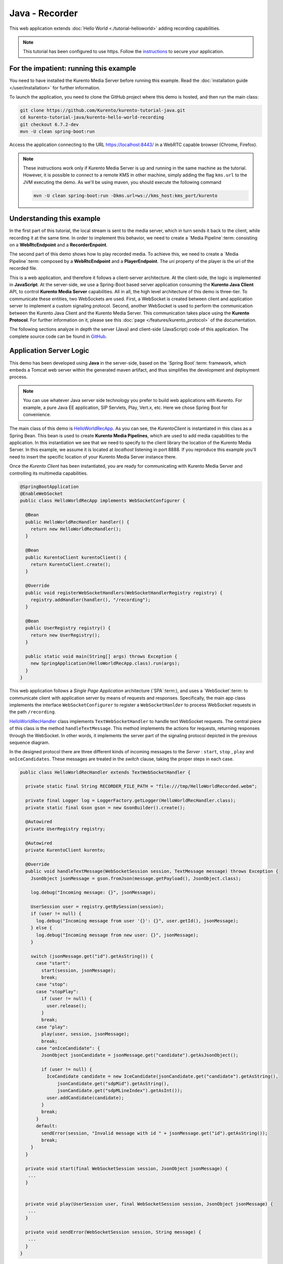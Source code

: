 %%%%%%%%%%%%%%%
Java - Recorder
%%%%%%%%%%%%%%%

This web application extends :doc:`Hello World <./tutorial-helloworld>` adding
recording capabilities.

.. note::

   This tutorial has been configured to use https. Follow the `instructions </features/security.html#configure-java-applications-to-use-https>`_
   to secure your application.

For the impatient: running this example
=======================================

You need to have installed the Kurento Media Server before running this example.
Read the :doc:`installation guide </user/installation>` for further
information.

To launch the application, you need to clone the GitHub project where this demo
is hosted, and then run the main class:

.. sourcecode:: bash

    git clone https://github.com/Kurento/kurento-tutorial-java.git
    cd kurento-tutorial-java/kurento-hello-world-recording
    git checkout 6.7.2-dev
    mvn -U clean spring-boot:run

Access the application connecting to the URL https://localhost:8443/ in a WebRTC
capable browser (Chrome, Firefox).

.. note::

   These instructions work only if Kurento Media Server is up and running in the same machine
   as the tutorial. However, it is possible to connect to a remote KMS in other machine, simply adding
   the flag ``kms.url`` to the JVM executing the demo. As we'll be using maven, you should execute
   the following command

   .. sourcecode:: bash

      mvn -U clean spring-boot:run -Dkms.url=ws://kms_host:kms_port/kurento


Understanding this example
==========================

In the first part of this tutorial, the local stream is sent to the media
server, which in turn sends it back to the client, while recording it at the
same time. In order to implement this behavior, we need to create a
`Media Pipeline`:term: consisting on a **WebRtcEndpoint** and a
**RecorderEnpoint**.

The second part of this demo shows how to play recorded media. To achieve this,
we need to create a `Media Pipeline`:term: composed by a **WebRtcEndpoint** and
a **PlayerEndpoint**. The *uri* property of the player is the uri of the
recorded file.

This is a web application, and therefore it follows a client-server
architecture. At the client-side, the logic is implemented in **JavaScript**.
At the server-side, we use a Spring-Boot based server application consuming the
**Kurento Java Client** API, to control **Kurento Media Server** capabilities.
All in all, the high level architecture of this demo is three-tier. To
communicate these entities, two WebSockets are used. First, a WebSocket is
created between client and application server to implement a custom signaling
protocol. Second, another WebSocket is used to perform the communication
between the Kurento Java Client and the Kurento Media Server. This
communication takes place using the **Kurento Protocol**. For further
information on it, please see this
:doc:`page </features/kurento_protocol>` of the documentation.

The following sections analyze in depth the server (Java) and client-side
(JavaScript) code of this application. The complete source code can be found in
`GitHub <https://github.com/Kurento/kurento-tutorial-java/tree/master/kurento-hello-world-recording>`_.

Application Server Logic
========================

This demo has been developed using **Java** in the server-side, based on the
`Spring Boot`:term: framework, which embeds a Tomcat web server within the
generated maven artifact, and thus simplifies the development and deployment
process.

.. note::

   You can use whatever Java server side technology you prefer to build web
   applications with Kurento. For example, a pure Java EE application, SIP
   Servlets, Play, Vert.x, etc. Here we chose Spring Boot for convenience.

The main class of this demo is
`HelloWorldRecApp <https://github.com/Kurento/kurento-tutorial-java/blob/master/kurento-hello-world-recording/src/main/java/org/kurento/tutorial/helloworld/HelloWorldRecApp.java>`_.
As you can see, the *KurentoClient* is instantiated in this class as a Spring
Bean. This bean is used to create **Kurento Media Pipelines**, which are used
to add media capabilities to the application. In this instantiation we see that
we need to specify to the client library the location of the Kurento Media
Server. In this example, we assume it is located at *localhost* listening in
port 8888. If you reproduce this example you'll need to insert the specific
location of your Kurento Media Server instance there.

Once the *Kurento Client* has been instantiated, you are ready for communicating
with Kurento Media Server and controlling its multimedia capabilities.

.. sourcecode:: java

   @SpringBootApplication
   @EnableWebSocket
   public class HelloWorldRecApp implements WebSocketConfigurer {

     @Bean
     public HelloWorldRecHandler handler() {
       return new HelloWorldRecHandler();
     }

     @Bean
     public KurentoClient kurentoClient() {
       return KurentoClient.create();
     }

     @Override
     public void registerWebSocketHandlers(WebSocketHandlerRegistry registry) {
       registry.addHandler(handler(), "/recording");
     }

     @Bean
     public UserRegistry registry() {
       return new UserRegistry();
     }

     public static void main(String[] args) throws Exception {
       new SpringApplication(HelloWorldRecApp.class).run(args);
     }
   }


This web application follows a *Single Page Application* architecture
(`SPA`:term:), and uses a `WebSocket`:term: to communicate client with
application server by means of requests and responses. Specifically, the main
app class implements the interface ``WebSocketConfigurer`` to register a
``WebSocketHanlder`` to process WebSocket requests in the path ``/recording``.

`HelloWorldRecHandler <https://github.com/Kurento/kurento-tutorial-java/blob/master/kurento-hello-world-recording/src/main/java/org/kurento/tutorial/helloworld/HelloWorldRecHandler.java>`_
class implements ``TextWebSocketHandler`` to handle text WebSocket requests.
The central piece of this class is the method ``handleTextMessage``. This
method implements the actions for requests, returning responses through the
WebSocket. In other words, it implements the server part of the signaling
protocol depicted in the previous sequence diagram.

In the designed protocol there are three different kinds of incoming messages to
the *Server* : ``start``, ``stop`` , ``play`` and ``onIceCandidates``. These
messages are treated in the *switch* clause, taking the proper steps in each
case.

.. sourcecode:: java

   public class HelloWorldRecHandler extends TextWebSocketHandler {

     private static final String RECORDER_FILE_PATH = "file:///tmp/HelloWorldRecorded.webm";

     private final Logger log = LoggerFactory.getLogger(HelloWorldRecHandler.class);
     private static final Gson gson = new GsonBuilder().create();

     @Autowired
     private UserRegistry registry;

     @Autowired
     private KurentoClient kurento;

     @Override
     public void handleTextMessage(WebSocketSession session, TextMessage message) throws Exception {
       JsonObject jsonMessage = gson.fromJson(message.getPayload(), JsonObject.class);

       log.debug("Incoming message: {}", jsonMessage);

       UserSession user = registry.getBySession(session);
       if (user != null) {
         log.debug("Incoming message from user '{}': {}", user.getId(), jsonMessage);
       } else {
         log.debug("Incoming message from new user: {}", jsonMessage);
       }

       switch (jsonMessage.get("id").getAsString()) {
         case "start":
           start(session, jsonMessage);
           break;
         case "stop":
         case "stopPlay":
           if (user != null) {
             user.release();
           }
           break;
         case "play":
           play(user, session, jsonMessage);
           break;
         case "onIceCandidate": {
           JsonObject jsonCandidate = jsonMessage.get("candidate").getAsJsonObject();

           if (user != null) {
             IceCandidate candidate = new IceCandidate(jsonCandidate.get("candidate").getAsString(),
                 jsonCandidate.get("sdpMid").getAsString(),
                 jsonCandidate.get("sdpMLineIndex").getAsInt());
             user.addCandidate(candidate);
           }
           break;
         }
         default:
           sendError(session, "Invalid message with id " + jsonMessage.get("id").getAsString());
           break;
       }
     }

     private void start(final WebSocketSession session, JsonObject jsonMessage) {
      ...
     }


     private void play(UserSession user, final WebSocketSession session, JsonObject jsonMessage) {
      ...
     }

     private void sendError(WebSocketSession session, String message) {
      ...
     }
   }

In the following snippet, we can see the ``start`` method. It handles the ICE
candidates gathering, creates a Media Pipeline, creates the Media Elements
(``WebRtcEndpoint`` and ``RecorderEndpoint``) and make the connections among
them. A ``startResponse`` message is sent back to the client with the SDP
answer.

.. sourcecode:: java

   private void start(final WebSocketSession session, JsonObject jsonMessage) {
       try {

         // 1. Media logic (webRtcEndpoint in loopback)
         MediaPipeline pipeline = kurento.createMediaPipeline();
         WebRtcEndpoint webRtcEndpoint = new WebRtcEndpoint.Builder(pipeline).build();
         webRtcEndpoint.connect(webRtcEndpoint);

         MediaProfileSpecType profile = getMediaProfileFromMessage(jsonMessage);

         RecorderEndpoint recorder = new RecorderEndpoint.Builder(pipeline, RECORDER_FILE_PATH)
             .withMediaProfile(profile).build();

         connectAccordingToProfile(webRtcEndpoint, recorder, profile);

         // 2. Store user session
         UserSession user = new UserSession(session);
         user.setMediaPipeline(pipeline);
         user.setWebRtcEndpoint(webRtcEndpoint);
         registry.register(user);

         // 3. SDP negotiation
         String sdpOffer = jsonMessage.get("sdpOffer").getAsString();
         String sdpAnswer = webRtcEndpoint.processOffer(sdpOffer);

         // 4. Gather ICE candidates
         webRtcEndpoint.addIceCandidateFoundListener(new EventListener<IceCandidateFoundEvent>() {
           @Override
           public void onEvent(IceCandidateFoundEvent event) {
             JsonObject response = new JsonObject();
             response.addProperty("id", "iceCandidate");
             response.add("candidate", JsonUtils.toJsonObject(event.getCandidate()));
             try {
               synchronized (session) {
                 session.sendMessage(new TextMessage(response.toString()));
               }
             } catch (IOException e) {
               log.error(e.getMessage());
             }
           }
         });

         JsonObject response = new JsonObject();
         response.addProperty("id", "startResponse");
         response.addProperty("sdpAnswer", sdpAnswer);

         synchronized (user) {
           session.sendMessage(new TextMessage(response.toString()));
         }

         webRtcEndpoint.gatherCandidates();

         recorder.record();
       } catch (Throwable t) {
         log.error("Start error", t);
         sendError(session, t.getMessage());
       }
     }

The ``play`` method, creates a Media Pipeline with the Media Elements
(``WebRtcEndpoint`` and ``PlayerEndpoint``) and make the connections among
them. It will then send the recorded media to the client.

.. sourcecode:: java

   private void play(UserSession user, final WebSocketSession session, JsonObject jsonMessage) {
       try {

         // 1. Media logic
         final MediaPipeline pipeline = kurento.createMediaPipeline();
         WebRtcEndpoint webRtcEndpoint = new WebRtcEndpoint.Builder(pipeline).build();
         PlayerEndpoint player = new PlayerEndpoint.Builder(pipeline, RECORDER_FILE_PATH).build();
         player.connect(webRtcEndpoint);

         // Player listeners
         player.addErrorListener(new EventListener<ErrorEvent>() {
           @Override
           public void onEvent(ErrorEvent event) {
             log.info("ErrorEvent for session '{}': {}", session.getId(), event.getDescription());
             sendPlayEnd(session, pipeline);
           }
         });
         player.addEndOfStreamListener(new EventListener<EndOfStreamEvent>() {
           @Override
           public void onEvent(EndOfStreamEvent event) {
             log.info("EndOfStreamEvent for session '{}'", session.getId());
             sendPlayEnd(session, pipeline);
           }
         });

         // 2. Store user session
         user.setMediaPipeline(pipeline);
         user.setWebRtcEndpoint(webRtcEndpoint);

         // 3. SDP negotiation
         String sdpOffer = jsonMessage.get("sdpOffer").getAsString();
         String sdpAnswer = webRtcEndpoint.processOffer(sdpOffer);

         JsonObject response = new JsonObject();
         response.addProperty("id", "playResponse");
         response.addProperty("sdpAnswer", sdpAnswer);

         // 4. Gather ICE candidates
         webRtcEndpoint.addIceCandidateFoundListener(new EventListener<IceCandidateFoundEvent>() {
           @Override
           public void onEvent(IceCandidateFoundEvent event) {
             JsonObject response = new JsonObject();
             response.addProperty("id", "iceCandidate");
             response.add("candidate", JsonUtils.toJsonObject(event.getCandidate()));
             try {
               synchronized (session) {
                 session.sendMessage(new TextMessage(response.toString()));
               }
             } catch (IOException e) {
               log.error(e.getMessage());
             }
           }
         });

         // 5. Play recorded stream
         player.play();

         synchronized (session) {
           session.sendMessage(new TextMessage(response.toString()));
         }

         webRtcEndpoint.gatherCandidates();
       } catch (Throwable t) {
         log.error("Play error", t);
         sendError(session, t.getMessage());
       }
     }

The ``sendError`` method is quite simple: it sends an ``error`` message to the
client when an exception is caught in the server-side.

.. sourcecode:: java

   private void sendError(WebSocketSession session, String message) {
      try {
         JsonObject response = new JsonObject();
         response.addProperty("id", "error");
         response.addProperty("message", message);
         session.sendMessage(new TextMessage(response.toString()));
      } catch (IOException e) {
         log.error("Exception sending message", e);
      }
   }


Client-Side Logic
=================

Let's move now to the client-side of the application. To call the previously
created WebSocket service in the server-side, we use the JavaScript class
``WebSocket``. We use a specific Kurento JavaScript library called
**kurento-utils.js** to simplify the WebRTC interaction with the server. This
library depends on **adapter.js**, which is a JavaScript WebRTC utility
maintained by Google that abstracts away browser differences. Finally
**jquery.js** is also needed in this application.

These libraries are linked in the
`index.html <https://github.com/Kurento/kurento-tutorial-java/blob/master/kurento-hello-world-recording/src/main/resources/static/index.html>`_
web page, and are used in the
`index.js <https://github.com/Kurento/kurento-tutorial-java/blob/master/kurento-hello-world-recording/src/main/resources/static/js/index.js>`_.
In the following snippet we can see the creation of the WebSocket (variable
``ws``) in the path ``/recording``. Then, the ``onmessage`` listener of the
WebSocket is used to implement the JSON signaling protocol in the client-side.
Notice that there are three incoming messages to client: ``startResponse``,
``playResponse``, ``playEnd``,``error``, and ``iceCandidate``. Convenient
actions are taken to implement each step in the communication. For example, in
functions ``start`` the function ``WebRtcPeer.WebRtcPeerSendrecv`` of
*kurento-utils.js* is used to start a WebRTC communication.

.. sourcecode:: javascript

   var ws = new WebSocket('wss://' + location.host + '/recording');

   ws.onmessage = function(message) {
      var parsedMessage = JSON.parse(message.data);
      console.info('Received message: ' + message.data);

      switch (parsedMessage.id) {
      case 'startResponse':
         startResponse(parsedMessage);
         break;
      case 'playResponse':
         playResponse(parsedMessage);
         break;
      case 'playEnd':
         playEnd();
         break;
      case 'error':
         setState(NO_CALL);
         onError('Error message from server: ' + parsedMessage.message);
         break;
      case 'iceCandidate':
         webRtcPeer.addIceCandidate(parsedMessage.candidate, function(error) {
            if (error)
               return console.error('Error adding candidate: ' + error);
         });
         break;
      default:
         setState(NO_CALL);
      onError('Unrecognized message', parsedMessage);
      }
   }

   function start() {
      console.log('Starting video call ...');

      // Disable start button
      setState(DISABLED);
      showSpinner(videoInput, videoOutput);
      console.log('Creating WebRtcPeer and generating local sdp offer ...');

      var options = {
            localVideo : videoInput,
            remoteVideo : videoOutput,
            mediaConstraints : getConstraints(),
            onicecandidate : onIceCandidate
      }

      webRtcPeer = new kurentoUtils.WebRtcPeer.WebRtcPeerSendrecv(options,
            function(error) {
         if (error)
            return console.error(error);
         webRtcPeer.generateOffer(onOffer);
      });
   }

   function onOffer(error, offerSdp) {
      if (error)
         return console.error('Error generating the offer');
      console.info('Invoking SDP offer callback function ' + location.host);
      var message = {
            id : 'start',
            sdpOffer : offerSdp,
            mode :  $('input[name="mode"]:checked').val()
      }
      sendMessage(message);
   }

   function onError(error) {
      console.error(error);
   }

   function onIceCandidate(candidate) {
      console.log('Local candidate' + JSON.stringify(candidate));

      var message = {
            id : 'onIceCandidate',
            candidate : candidate
      };
      sendMessage(message);
   }

   function startResponse(message) {
      setState(IN_CALL);
      console.log('SDP answer received from server. Processing ...');

      webRtcPeer.processAnswer(message.sdpAnswer, function(error) {
         if (error)
            return console.error(error);
      });
   }

   function stop() {
      var stopMessageId = (state == IN_CALL) ? 'stop' : 'stopPlay';
      console.log('Stopping video while in ' + state + '...');
      setState(POST_CALL);
      if (webRtcPeer) {
         webRtcPeer.dispose();
         webRtcPeer = null;

         var message = {
               id : stopMessageId
         }
         sendMessage(message);
      }
      hideSpinner(videoInput, videoOutput);
   }

   function play() {
      console.log("Starting to play recorded video...");

      // Disable start button
      setState(DISABLED);
      showSpinner(videoOutput);

      console.log('Creating WebRtcPeer and generating local sdp offer ...');

      var options = {
            remoteVideo : videoOutput,
            mediaConstraints : getConstraints(),
            onicecandidate : onIceCandidate
      }

      webRtcPeer = new kurentoUtils.WebRtcPeer.WebRtcPeerRecvonly(options,
            function(error) {
         if (error)
            return console.error(error);
         webRtcPeer.generateOffer(onPlayOffer);
      });
   }

   function onPlayOffer(error, offerSdp) {
      if (error)
         return console.error('Error generating the offer');
      console.info('Invoking SDP offer callback function ' + location.host);
      var message = {
            id : 'play',
            sdpOffer : offerSdp
      }
      sendMessage(message);
   }

   function getConstraints() {
      var mode = $('input[name="mode"]:checked').val();
      var constraints = {
            audio : true,
            video : true
      }

      if (mode == 'video-only') {
         constraints.audio = false;
      } else if (mode == 'audio-only') {
         constraints.video = false;
      }

      return constraints;
   }


   function playResponse(message) {
      setState(IN_PLAY);
      webRtcPeer.processAnswer(message.sdpAnswer, function(error) {
         if (error)
            return console.error(error);
      });
   }

   function playEnd() {
      setState(POST_CALL);
      hideSpinner(videoInput, videoOutput);
   }

   function sendMessage(message) {
      var jsonMessage = JSON.stringify(message);
      console.log('Senging message: ' + jsonMessage);
      ws.send(jsonMessage);
   }


Dependencies
============

This Java Spring application is implemented using `Maven`:term:. The relevant
part of the
`pom.xml <https://github.com/Kurento/kurento-tutorial-java/blob/master/kurento-show-data-channel/pom.xml>`_
is where Kurento dependencies are declared. As the following snippet shows, we
need two dependencies: the Kurento Client Java dependency (*kurento-client*)
and the JavaScript Kurento utility library (*kurento-utils*) for the
client-side. Other client libraries are managed with
`webjars <http://www.webjars.org/>`_:

.. sourcecode:: xml

   <dependencies>
      <dependency>
         <groupId>org.kurento</groupId>
         <artifactId>kurento-client</artifactId>
      </dependency>
      <dependency>
         <groupId>org.kurento</groupId>
         <artifactId>kurento-utils-js</artifactId>
      </dependency>
      <dependency>
         <groupId>org.webjars</groupId>
         <artifactId>webjars-locator</artifactId>
      </dependency>
      <dependency>
         <groupId>org.webjars.bower</groupId>
         <artifactId>bootstrap</artifactId>
      </dependency>
      <dependency>
         <groupId>org.webjars.bower</groupId>
         <artifactId>demo-console</artifactId>
      </dependency>
      <dependency>
         <groupId>org.webjars.bower</groupId>
         <artifactId>adapter.js</artifactId>
      </dependency>
      <dependency>
         <groupId>org.webjars.bower</groupId>
         <artifactId>jquery</artifactId>
      </dependency>
      <dependency>
         <groupId>org.webjars.bower</groupId>
         <artifactId>ekko-lightbox</artifactId>
      </dependency>
   </dependencies>

.. note::

   We are in active development. You can find the latest version of
   Kurento Java Client at `Maven Central <http://search.maven.org/#search%7Cga%7C1%7Ckurento-client>`_.

Kurento Java Client has a minimum requirement of **Java 7**. Hence, you need to
include the following properties in your pom:

.. sourcecode:: xml

   <maven.compiler.target>1.7</maven.compiler.target>
   <maven.compiler.source>1.7</maven.compiler.source>
